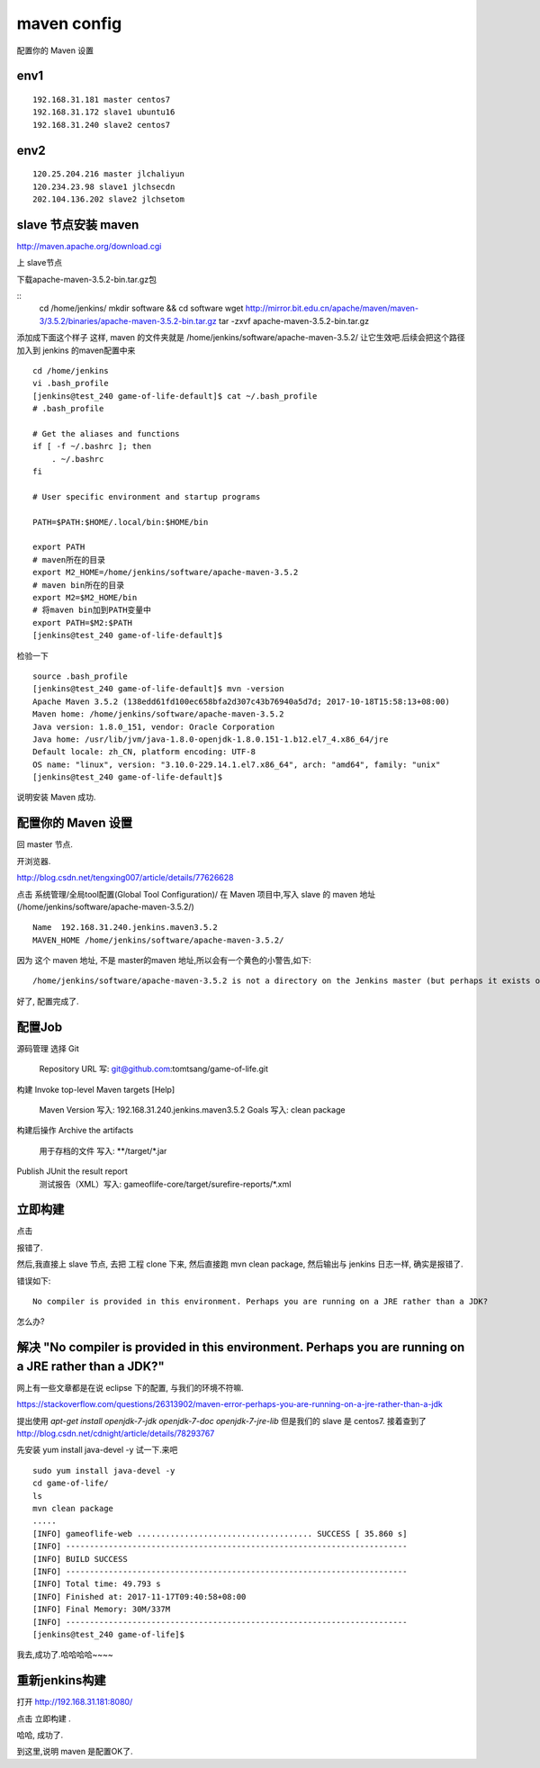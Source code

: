 =======================
maven config
=======================

配置你的 Maven 设置

env1
====================

::

    192.168.31.181 master centos7
    192.168.31.172 slave1 ubuntu16
    192.168.31.240 slave2 centos7

env2
====================

::

    120.25.204.216 master jlchaliyun
    120.234.23.98 slave1 jlchsecdn
    202.104.136.202 slave2 jlchsetom

slave 节点安装 maven
========================================

http://maven.apache.org/download.cgi

上 slave节点

下载apache-maven-3.5.2-bin.tar.gz包

::
    cd /home/jenkins/
    mkdir software && cd software
    wget http://mirror.bit.edu.cn/apache/maven/maven-3/3.5.2/binaries/apache-maven-3.5.2-bin.tar.gz
    tar -zxvf apache-maven-3.5.2-bin.tar.gz 

添加成下面这个样子
这样, maven 的文件夹就是
/home/jenkins/software/apache-maven-3.5.2/
让它生效吧.后续会把这个路径加入到 jenkins 的maven配置中来

::

    cd /home/jenkins
    vi .bash_profile
    [jenkins@test_240 game-of-life-default]$ cat ~/.bash_profile
    # .bash_profile

    # Get the aliases and functions
    if [ -f ~/.bashrc ]; then
        . ~/.bashrc
    fi

    # User specific environment and startup programs

    PATH=$PATH:$HOME/.local/bin:$HOME/bin

    export PATH
    # maven所在的目录
    export M2_HOME=/home/jenkins/software/apache-maven-3.5.2
    # maven bin所在的目录
    export M2=$M2_HOME/bin
    # 将maven bin加到PATH变量中
    export PATH=$M2:$PATH
    [jenkins@test_240 game-of-life-default]$    

检验一下

::

    source .bash_profile
    [jenkins@test_240 game-of-life-default]$ mvn -version
    Apache Maven 3.5.2 (138edd61fd100ec658bfa2d307c43b76940a5d7d; 2017-10-18T15:58:13+08:00)
    Maven home: /home/jenkins/software/apache-maven-3.5.2
    Java version: 1.8.0_151, vendor: Oracle Corporation
    Java home: /usr/lib/jvm/java-1.8.0-openjdk-1.8.0.151-1.b12.el7_4.x86_64/jre
    Default locale: zh_CN, platform encoding: UTF-8
    OS name: "linux", version: "3.10.0-229.14.1.el7.x86_64", arch: "amd64", family: "unix"
    [jenkins@test_240 game-of-life-default]$

说明安装 Maven 成功.



配置你的 Maven 设置
======================
回 master 节点.

开浏览器.

http://blog.csdn.net/tengxing007/article/details/77626628

点击 系统管理/全局tool配置(Global Tool Configuration)/
在 Maven 项目中,写入 slave 的 maven 地址(/home/jenkins/software/apache-maven-3.5.2/)

::

    Name  192.168.31.240.jenkins.maven3.5.2
    MAVEN_HOME /home/jenkins/software/apache-maven-3.5.2/

因为 这个 maven 地址, 不是 master的maven 地址,所以会有一个黄色的小警告,如下:

::

    /home/jenkins/software/apache-maven-3.5.2 is not a directory on the Jenkins master (but perhaps it exists on some agents)

好了, 配置完成了.

配置Job
===================
源码管理
选择 Git
    Repository URL 写: git@github.com:tomtsang/game-of-life.git

构建
Invoke top-level Maven targets
[Help]
 	Maven Version	写入: 192.168.31.240.jenkins.maven3.5.2	
 	Goals 写入:	clean package

构建后操作
Archive the artifacts
 	用于存档的文件	写入: **/target/*.jar

Publish JUnit the result report
    测试报告（XML）写入: gameoflife-core/target/surefire-reports/*.xml
    
立即构建
=====================

点击

报错了.

然后,我直接上 slave 节点, 去把 工程 clone 下来, 然后直接跑 mvn clean package, 然后输出与 jenkins 日志一样, 确实是报错了.

错误如下:

::

    No compiler is provided in this environment. Perhaps you are running on a JRE rather than a JDK?

怎么办?

解决 "No compiler is provided in this environment. Perhaps you are running on a JRE rather than a JDK?"
========================================================================================================= 

网上有一些文章都是在说 eclipse 下的配置, 与我们的环境不符嘛.

https://stackoverflow.com/questions/26313902/maven-error-perhaps-you-are-running-on-a-jre-rather-than-a-jdk

提出使用
`apt-get install openjdk-7-jdk openjdk-7-doc openjdk-7-jre-lib`
但是我们的 slave 是 centos7. 
接着查到了
http://blog.csdn.net/cdnight/article/details/78293767

先安装
yum install java-devel -y
试一下.来吧

::

    sudo yum install java-devel -y
    cd game-of-life/
    ls
    mvn clean package
    .....
    [INFO] gameoflife-web ..................................... SUCCESS [ 35.860 s]
    [INFO] ------------------------------------------------------------------------
    [INFO] BUILD SUCCESS
    [INFO] ------------------------------------------------------------------------
    [INFO] Total time: 49.793 s
    [INFO] Finished at: 2017-11-17T09:40:58+08:00
    [INFO] Final Memory: 30M/337M
    [INFO] ------------------------------------------------------------------------
    [jenkins@test_240 game-of-life]$

我去,成功了.哈哈哈哈~~~~

重新jenkins构建
=================

打开 http://192.168.31.181:8080/

点击 立即构建 .

哈哈, 成功了.

到这里,说明 maven 是配置OK了.




